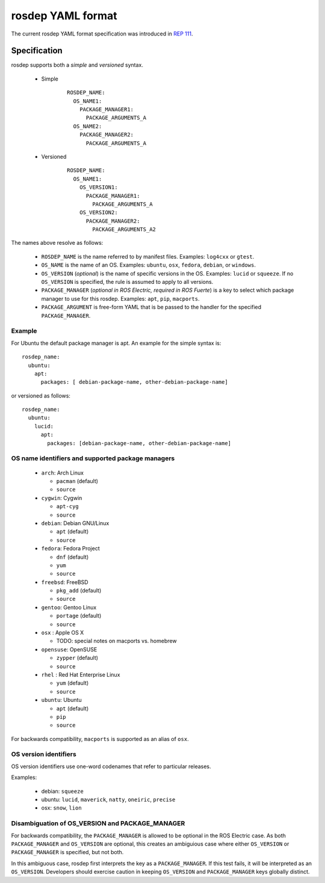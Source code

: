 .. _rosdep_yaml:

rosdep YAML format
''''''''''''''''''

The current rosdep YAML format specification was introduced in `REP 111 <http://ros.org/reps/rep-0111.html>`_.  


Specification
=============

rosdep supports both a *simple* and *versioned* syntax.


 * Simple 
    ::

        ROSDEP_NAME:
          OS_NAME1: 
            PACKAGE_MANAGER1:
              PACKAGE_ARGUMENTS_A
          OS_NAME2: 
            PACKAGE_MANAGER2:
              PACKAGE_ARGUMENTS_A

 * Versioned
    ::

        ROSDEP_NAME:
          OS_NAME1:
            OS_VERSION1:  
              PACKAGE_MANAGER1:
                PACKAGE_ARGUMENTS_A
            OS_VERSION2:  
              PACKAGE_MANAGER2:
                PACKAGE_ARGUMENTS_A2

The names above resolve as follows:

 * ``ROSDEP_NAME`` is the name referred to by manifest files. Examples: ``log4cxx`` or ``gtest``.
 * ``OS_NAME`` is the name of an OS.  Examples: ``ubuntu``, ``osx``, ``fedora``, ``debian``, or ``windows``.  
 * ``OS_VERSION`` (*optional*) is the name of specific versions in the OS. Examples: ``lucid`` or ``squeeze``. If no ``OS_VERSION`` is specified, the rule is assumed to apply to all versions.
 * ``PACKAGE_MANAGER`` (*optional in ROS Electric, required in ROS Fuerte*) is a key to select which package manager to use for this rosdep.  Examples: ``apt``, ``pip``, ``macports``.  
 * ``PACKAGE_ARGUMENT`` is free-form YAML that is be passed to the handler for the specified ``PACKAGE_MANAGER``.


Example
-------

For Ubuntu the default package manager is apt.  An example for the simple syntax is:

::
    
    rosdep_name:
      ubuntu: 
        apt:
          packages: [ debian-package-name, other-debian-package-name]

or versioned as follows: 

::
    
    rosdep_name:
      ubuntu: 
        lucid:
          apt:
            packages: [debian-package-name, other-debian-package-name]
    

OS name identifiers and supported package managers
--------------------------------------------------

 * ``arch``: Arch Linux

   * ``pacman`` (default)
   * ``source``

 * ``cygwin``: Cygwin 

   * ``apt-cyg``
   * ``source``

 * ``debian``: Debian GNU/Linux

   * ``apt`` (default)
   * ``source``

 * ``fedora``: Fedora Project

   * ``dnf`` (default)
   * ``yum``
   * ``source``

 * ``freebsd``: FreeBSD

   * ``pkg_add`` (default)
   * ``source``
   
 * ``gentoo``: Gentoo Linux

   * ``portage`` (default)
   * ``source``

 * ``osx`` : Apple OS X

   * TODO: special notes on macports vs. homebrew

 * ``opensuse``: OpenSUSE

   * ``zypper`` (default)
   * ``source``

 * ``rhel`` : Red Hat Enterprise Linux

   * ``yum`` (default)
   * ``source``

 * ``ubuntu``: Ubuntu

   * ``apt`` (default)
   * ``pip``
   * ``source``

For backwards compatibility, ``macports`` is supported as an alias of ``osx``.

OS version identifiers
----------------------

OS version identifiers use one-word codenames that refer to particular releases.

Examples:

 * debian: ``squeeze``
 * ubuntu: ``lucid``, ``maverick``, ``natty``, ``oneiric``, ``precise``
 * osx: ``snow``, ``lion``



Disambiguation of OS_VERSION and PACKAGE_MANAGER
------------------------------------------------

For backwards compatibility, the ``PACKAGE_MANAGER`` is allowed to be
optional in the ROS Electric case.  As both ``PACKAGE_MANAGER`` and
``OS_VERSION`` are optional, this creates an ambiguious case where
either ``OS_VERSION`` or ``PACKAGE_MANAGER`` is specified, but not
both.  

In this ambiguous case, rosdep first interprets the key as a
``PACKAGE_MANAGER``.  If this test fails, it will be interpreted as an
``OS_VERSION``.  Developers should exercise caution in keeping
``OS_VERSION`` and ``PACKAGE_MANAGER`` keys globally distinct.
